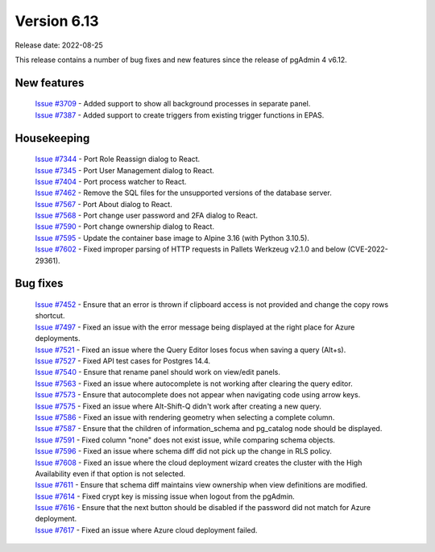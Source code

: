 ************
Version 6.13
************

Release date: 2022-08-25

This release contains a number of bug fixes and new features since the release of pgAdmin 4 v6.12.

New features
************

  | `Issue #3709 <https://redmine.postgresql.org/issues/3709>`_ -  Added support to show all background processes in separate panel.
  | `Issue #7387 <https://redmine.postgresql.org/issues/7387>`_ -  Added support to create triggers from existing trigger functions in EPAS.

Housekeeping
************

  | `Issue #7344 <https://redmine.postgresql.org/issues/7344>`_ -  Port Role Reassign dialog to React.
  | `Issue #7345 <https://redmine.postgresql.org/issues/7345>`_ -  Port User Management dialog to React.
  | `Issue #7404 <https://redmine.postgresql.org/issues/7404>`_ -  Port process watcher to React.
  | `Issue #7462 <https://redmine.postgresql.org/issues/7462>`_ -  Remove the SQL files for the unsupported versions of the database server.
  | `Issue #7567 <https://redmine.postgresql.org/issues/7567>`_ -  Port About dialog to React.
  | `Issue #7568 <https://redmine.postgresql.org/issues/7568>`_ -  Port change user password and 2FA dialog to React.
  | `Issue #7590 <https://redmine.postgresql.org/issues/7590>`_ -  Port change ownership dialog to React.
  | `Issue #7595 <https://redmine.postgresql.org/issues/7595>`_ -  Update the container base image to Alpine 3.16 (with Python 3.10.5).
  | `Issue #7602 <https://redmine.postgresql.org/issues/7602>`_ -  Fixed improper parsing of HTTP requests in Pallets Werkzeug v2.1.0 and below (CVE-2022-29361).

Bug fixes
*********

  | `Issue #7452 <https://redmine.postgresql.org/issues/7452>`_ -  Ensure that an error is thrown if clipboard access is not provided and change the copy rows shortcut.
  | `Issue #7497 <https://redmine.postgresql.org/issues/7497>`_ -  Fixed an issue with the error message being displayed at the right place for Azure deployments.
  | `Issue #7521 <https://redmine.postgresql.org/issues/7521>`_ -  Fixed an issue where the Query Editor loses focus when saving a query (Alt+s).
  | `Issue #7527 <https://redmine.postgresql.org/issues/7527>`_ -  Fixed API test cases for Postgres 14.4.
  | `Issue #7540 <https://redmine.postgresql.org/issues/7540>`_ -  Ensure that rename panel should work on view/edit panels.
  | `Issue #7563 <https://redmine.postgresql.org/issues/7563>`_ -  Fixed an issue where autocomplete is not working after clearing the query editor.
  | `Issue #7573 <https://redmine.postgresql.org/issues/7573>`_ -  Ensure that autocomplete does not appear when navigating code using arrow keys.
  | `Issue #7575 <https://redmine.postgresql.org/issues/7575>`_ -  Fixed an issue where Alt-Shift-Q didn't work after creating a new query.
  | `Issue #7586 <https://redmine.postgresql.org/issues/7586>`_ -  Fixed an issue with rendering geometry when selecting a complete column.
  | `Issue #7587 <https://redmine.postgresql.org/issues/7587>`_ -  Ensure that the children of information_schema and pg_catalog node should be displayed.
  | `Issue #7591 <https://redmine.postgresql.org/issues/7591>`_ -  Fixed column "none" does not exist issue, while comparing schema objects.
  | `Issue #7596 <https://redmine.postgresql.org/issues/7596>`_ -  Fixed an issue where schema diff did not pick up the change in RLS policy.
  | `Issue #7608 <https://redmine.postgresql.org/issues/7608>`_ -  Fixed an issue where the cloud deployment wizard creates the cluster with the High Availability even if that option is not selected.
  | `Issue #7611 <https://redmine.postgresql.org/issues/7611>`_ -  Ensure that schema diff maintains view ownership when view definitions are modified.
  | `Issue #7614 <https://redmine.postgresql.org/issues/7614>`_ -  Fixed crypt key is missing issue when logout from the pgAdmin.
  | `Issue #7616 <https://redmine.postgresql.org/issues/7616>`_ -  Ensure that the next button should be disabled if the password did not match for Azure deployment.
  | `Issue #7617 <https://redmine.postgresql.org/issues/7617>`_ -  Fixed an issue where Azure cloud deployment failed.
